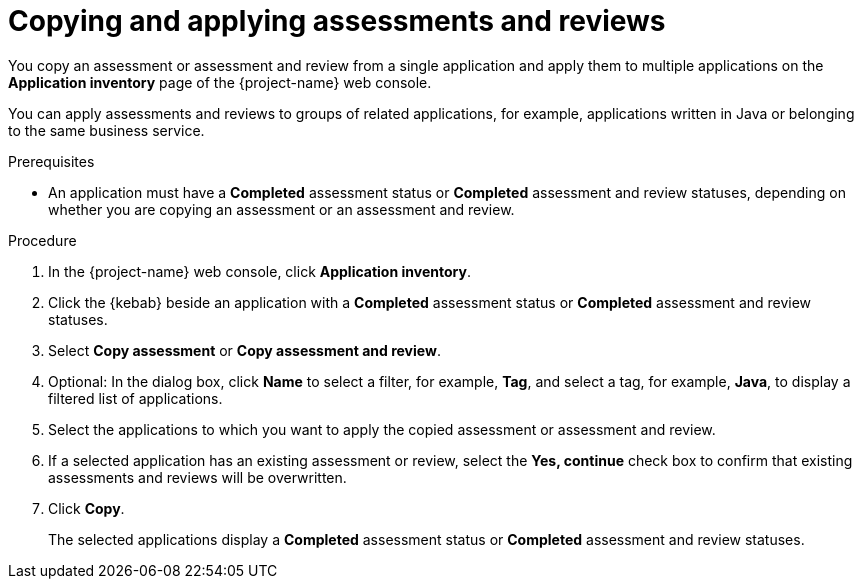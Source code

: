 // Module included in the following assemblies:
//
// * documentation/doc-installing-and-using-tackle/master.adoc

:_content-type: PROCEDURE
[id="copying-assessments-and-reviews_{context}"]
= Copying and applying assessments and reviews

You copy an assessment or assessment and review from a single application and apply them to multiple applications on the *Application inventory* page of the {project-name} web console.

You can apply assessments and reviews to groups of related applications, for example, applications written in Java or belonging to the same business service.

.Prerequisites

* An application must have a *Completed* assessment status or *Completed* assessment and review statuses, depending on whether you are copying an assessment or an assessment and review.

.Procedure

. In the {project-name} web console, click *Application inventory*.
. Click the {kebab} beside an application with a *Completed* assessment status or *Completed* assessment and review statuses.
. Select *Copy assessment* or *Copy assessment and review*.
. Optional: In the dialog box, click *Name* to select a filter, for example, *Tag*, and select a tag, for example, *Java*, to display a filtered list of applications.
. Select the applications to which you want to apply the copied assessment or assessment and review.
. If a selected application has an existing assessment or review, select the *Yes, continue* check box to confirm that existing assessments and reviews will be overwritten.
. Click *Copy*.
+
The selected applications display a *Completed* assessment status or *Completed* assessment and review statuses.
